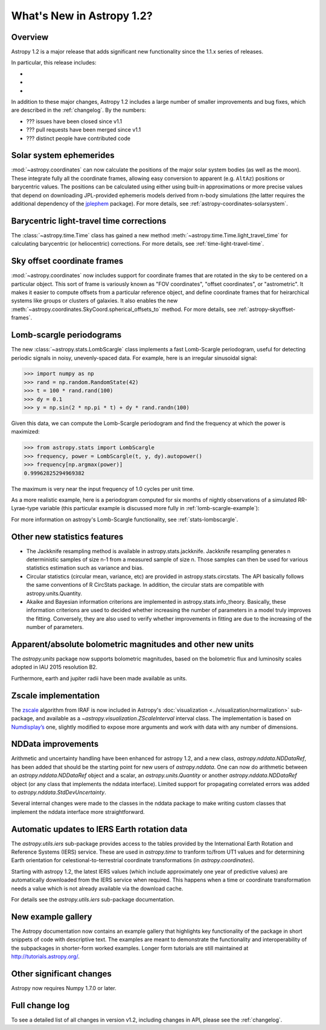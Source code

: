 .. doctest-skip-all

.. _whatsnew-1.2:

==========================
What's New in Astropy 1.2?
==========================

Overview
--------

Astropy 1.2 is a major release that adds significant new functionality since
the 1.1.x series of releases.

In particular, this release includes:

*
*
*

In addition to these major changes, Astropy 1.2 includes a large number of
smaller improvements and bug fixes, which are described in the
:ref:`changelog`. By the numbers:

* ??? issues have been closed since v1.1
* ??? pull requests have been merged since v1.1
* ??? distinct people have contributed code

Solar system ephemerides
------------------------

:mod:`~astropy.coordinates` can now calculate the positions of the major
solar system bodies (as well as the moon).  These integrate fully all the
coordinate frames, allowing easy conversion to apparent (e.g. ``AltAz``)
positions or barycentric values.  The positions can be calculated using either
using built-in approximations or more precise values that depend on downloading
JPL-provided ephemeris models derived from n-body simulations (the latter
requires the additional dependency of the
`jplephem <https://pypi.python.org/pypi/jplephem>`_ package). For more details,
see :ref:`astropy-coordinates-solarsystem`.

Barycentric light-travel time corrections
-----------------------------------------

The :class:`~astropy.time.Time` class has gained a new method
:meth:`~astropy.time.Time.light_travel_time` for calculating barycentric
(or heliocentric) corrections. For more details, see
:ref:`time-light-travel-time`.

Sky offset coordinate frames
----------------------------

:mod:`~astropy.coordinates` now includes support for coordinate frames that are
rotated in the sky to be centered on a particular object.  This sort of frame is
variously known as "FOV coordinates", "offset coordinates", or "astrometric". It
makes it easier to compute offsets from a particular reference object, and
define coordinate frames that for heirarchical systems like groups or clusters
of galaxies.  It also enables the new
:meth:`~astropy.coordinates.SkyCoord.spherical_offsets_to` method. For more
details, see :ref:`astropy-skyoffset-frames`.

Lomb-scargle periodograms
-------------------------
The new :class:`~astropy.stats.LombScargle` class implements a fast Lomb-Scargle
periodogram, useful for detecting periodic signals in noisy, unevenly-spaced
data. For example, here is an irregular sinusoidal signal:

>>> import numpy as np
>>> rand = np.random.RandomState(42)
>>> t = 100 * rand.rand(100)
>>> dy = 0.1
>>> y = np.sin(2 * np.pi * t) + dy * rand.randn(100)

Given this data, we can compute the Lomb-Scargle periodogram and find the
frequency at which the power is maximized:

>>> from astropy.stats import LombScargle
>>> frequency, power = LombScargle(t, y, dy).autopower()
>>> frequency[np.argmax(power)]
0.99962825294969382

The maximum is very near the input frequency of 1.0 cycles per unit time.

As a more realistic example, here is a periodogram computed for six
months of nightly observations of a simulated RR-Lyrae-type variable
(this particular example is discussed more fully in
:ref:`lomb-scargle-example`):

.. plot::

    import numpy as np
    import matplotlib.pyplot as plt
    plt.style.use('ggplot')

    from astropy.stats import LombScargle


    def simulated_data(N, rseed=2, period=0.41, phase=0.0):
        """Simulate data based from a pre-computed empirical fit"""

        # coefficients from a 5-term Fourier fit to SDSS object 1019544
        coeffs = [-0.0191, 0.1375, -0.1968, 0.0959, 0.075,
                  -0.0686, 0.0307, -0.0045, -0.0421, 0.0216, 0.0041]

        rand = np.random.RandomState(rseed)
        t = phase + np.arange(N, dtype=float)
        t += 0.1 * rand.randn(N)
        dmag = 0.01 + 0.03 * rand.rand(N)

        omega = 2 * np.pi / period
        n = np.arange(1 + len(coeffs) // 2)[:, None]

        mag = (15 + dmag * rand.randn(N)
               + np.dot(coeffs[::2], np.cos(n * omega * t)) +
               + np.dot(coeffs[1::2], np.sin(n[1:] * omega * t)))

        return t, mag, dmag


    # generate data and compute the periodogram
    t, mag, dmag = simulated_data(50)
    freq, PLS = LombScargle(t, mag, dmag).autopower(minimum_frequency=1 / 1.2,
                                                    maximum_frequency=1 / 0.2)
    best_freq = freq[np.argmax(PLS)]
    phase = (t * best_freq) % 1

    # compute the best-fit model
    phase_fit = np.linspace(0, 1)
    mag_fit = LombScargle(t, mag, dmag).model(t=phase_fit / best_freq,
                                              frequency=best_freq)

    # set up the figure & axes for plotting
    fig, ax = plt.subplots(1, 2, figsize=(12, 5))
    fig.suptitle('Lomb-Scargle Periodogram (period=0.41 days)')
    fig.subplots_adjust(bottom=0.12, left=0.07, right=0.95)
    inset = fig.add_axes([0.78, 0.56, 0.15, 0.3])

    # plot the raw data
    ax[0].errorbar(t, mag, dmag, fmt='ok', elinewidth=1.5, capsize=0)
    ax[0].invert_yaxis()
    ax[0].set(xlim=(0, 50),
              xlabel='Observation time (days)',
              ylabel='Observed Magnitude')

    # plot the periodogram
    ax[1].plot(1. / freq, PLS)
    ax[1].set(xlabel='period (days)',
              ylabel='Lomb-Scargle Power',
              xlim=(0.2, 1.2),
              ylim=(0, 1));

    # plot the phased data & model in the inset
    inset.errorbar(phase, mag, dmag, fmt='.k', capsize=0)
    inset.plot(phase_fit, mag_fit)
    inset.invert_yaxis()
    inset.set_xlabel('phase')
    inset.set_ylabel('mag')

For more information on astropy's Lomb-Scargle functionality,
see :ref:`stats-lombscargle`.



Other new statistics features
-----------------------------

* The Jackknife resampling method is available in astropy.stats.jackknife.
  Jackknife resampling generates n deterministic samples of size n-1 from
  a measured sample of size n. Those samples can then be used for various
  statistics estimation such as variance and bias.
* Circular statistics (circular mean, variance, etc) are provided in
  astropy.stats.circstats. The API basically follows the same conventions of
  R CircStats package. In addition, the circular stats are compatible with
  astropy.units.Quantity.
* Akaike and Bayesian information criterions are implemented in
  astropy.stats.info_theory. Basically, these information criterions are used
  to decided whether increasing the number of parameters in a model truly
  improves the fitting. Conversely, they are also used to verify whether
  improvements in fitting are due to the increasing of the number of
  parameters.


Apparent/absolute bolometric magnitudes and other new units
-----------------------------------------------------------

The `astropy.units` package now supports bolometric magnitudes, based on the
bolometric flux and luminosity scales adopted in IAU 2015 resolution B2.

Furthermore, earth and jupiter radii have been made available as units.


Zscale implementation
---------------------

The `zscale <http://iraf.net/forum/viewtopic.php?showtopic=134139>`_ algorithm
from IRAF is now included in Astropy's :doc:`visualization
<../visualization/normalization>` sub-package, and available as
a `~astropy.visualization.ZScaleInterval` interval class. The implementation is
based on `Numdisplay’s <http://stsdas.stsci.edu/numdisplay/>`_ one, slightly
modified to expose more arguments and work with data with any number of
dimensions.

NDData improvements
-------------------


Arithmetic and uncertainty handling have been enhanced for astropy 1.2, and a
new class, `astropy.nddata.NDDataRef`, has been added that should be the
starting point for new users of `astropy.nddata`. One can now do arithmetic
between an `astropy.nddata.NDDataRef` object and a scalar, an
`astropy.units.Quantity` or another `astropy.nddata.NDDataRef` object (or any
class that implements the nddata interface). Limited support for propagating
correlated errors was added to `astropy.nddata.StdDevUncertainty`.

Several internal changes were made to the classes in the nddata package to
make writing custom classes that implement the nddata interface more
straightforward.

Automatic updates to IERS Earth rotation data
---------------------------------------------

The `astropy.utils.iers` sub-package provides access to the tables provided by
the International Earth Rotation and Reference Systems (IERS) service.  These
are used in `astropy.time` to tranform to/from UT1 values and for determining
Earth orientation for celestional-to-terrestrial coordinate transformations (in
`astropy.coordinates`).

Starting with astropy 1.2, the latest IERS values (which include approximately
one year of predictive values) are automatically downloaded from the IERS
service when required.  This happens when a time or coordinate transformation
needs a value which is not already available via the download cache.

For details see the `astropy.utils.iers` sub-package documentation.

New example gallery
-------------------

The Astropy documentation now contains an example gallery that highlights key
functionality of the package in short snippets of code with descriptive text.
The examples are meant to demonstrate the functionality and interoperability of
the subpackages in shorter-form worked examples. Longer form tutorials are still
maintained at `<http://tutorials.astropy.org/>`_.


Other significant changes
-------------------------

Astropy now requires Numpy 1.7.0 or later.

Full change log
---------------

To see a detailed list of all changes in version v1.2, including changes in
API, please see the :ref:`changelog`.
